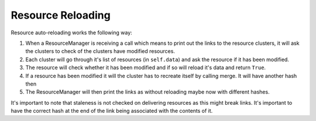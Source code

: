 Resource Reloading
******************

Resource auto-reloading works the following way:

1. When a ResourceManager is receiving a call which means to print out the links to the resource clusters, it will ask the clusters to check of the clusters have modified resources.
2. Each cluster will go through it's list of resources (in ``self.data``) and ask the resource if it has been modified.
3. The resource will check whether it has been modified and if so will reload it's data and return ``True``.
4. If a resource has been modified it will the cluster has to recreate itself by calling merge. It will have another hash then 
5. The ResourceManager will then print the links as without reloading maybe now with different hashes.

It's important to note that staleness is not checked on delivering resources as this might break links. It's important to have the correct hash at the end of the link being associated with the contents of it.



